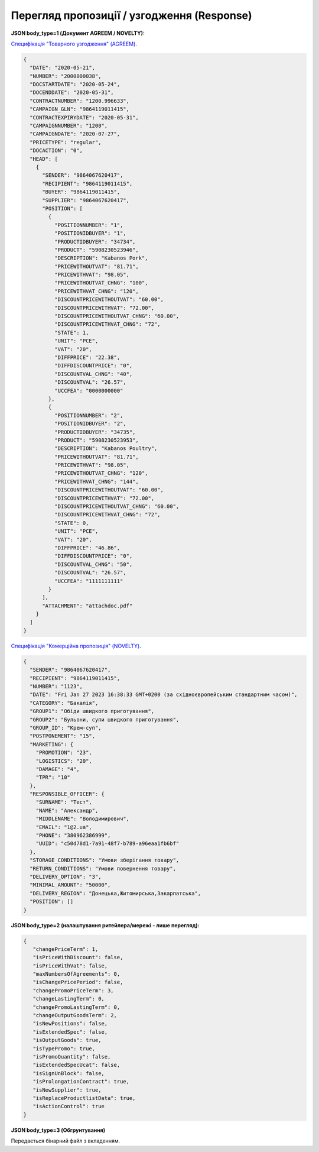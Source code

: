 #############################################################
**Перегляд пропозиції / узгодження (Response)**
#############################################################

**JSON body_type=1 (Документ AGREEM / NOVELTY):**

`Специфікація "Товарного узгодження" (AGREEM) <https://wiki.edin.ua/uk/latest/XML/XML-structure.html#agreem>`__.

.. code:: json

  {
    "DATE": "2020-05-21",
    "NUMBER": "2000000038",
    "DOCSTARTDATE": "2020-05-24",
    "DOCENDDATE": "2020-05-31",
    "CONTRACTNUMBER": "1200.996633",
    "CAMPAIGN_GLN": "9864119011415",
    "CONTRACTEXPIRYDATE": "2020-05-31",
    "CAMPAIGNNUMBER": "1200",
    "CAMPAIGNDATE": "2020-07-27",
    "PRICETYPE": "regular",
    "DOCACTION": "0",
    "HEAD": [
      {
        "SENDER": "9864067620417",
        "RECIPIENT": "9864119011415",
        "BUYER": "9864119011415",
        "SUPPLIER": "9864067620417",
        "POSITION": [
          {
            "POSITIONNUMBER": "1",
            "POSITIONIDBUYER": "1",
            "PRODUCTIDBUYER": "34734",
            "PRODUCT": "5908230523946",
            "DESCRIPTION": "Kabanos Pork",
            "PRICEWITHOUTVAT": "81.71",
            "PRICEWITHVAT": "98.05",
            "PRICEWITHOUTVAT_CHNG": "100",
            "PRICEWITHVAT_CHNG": "120",
            "DISCOUNTPRICEWITHOUTVAT": "60.00",
            "DISCOUNTPRICEWITHVAT": "72.00",
            "DISCOUNTPRICEWITHOUTVAT_CHNG": "60.00",
            "DISCOUNTPRICEWITHVAT_CHNG": "72",
            "STATE": 1,
            "UNIT": "PCE",
            "VAT": "20",
            "DIFFPRICE": "22.38",
            "DIFFDISCOUNTPRICE": "0",
            "DISCOUNTVAL_CHNG": "40",
            "DISCOUNTVAL": "26.57",
            "UCCFEA": "0000000000"
          },
          {
            "POSITIONNUMBER": "2",
            "POSITIONIDBUYER": "2",
            "PRODUCTIDBUYER": "34735",
            "PRODUCT": "5908230523953",
            "DESCRIPTION": "Kabanos Poultry",
            "PRICEWITHOUTVAT": "81.71",
            "PRICEWITHVAT": "98.05",
            "PRICEWITHOUTVAT_CHNG": "120",
            "PRICEWITHVAT_CHNG": "144",
            "DISCOUNTPRICEWITHOUTVAT": "60.00",
            "DISCOUNTPRICEWITHVAT": "72.00",
            "DISCOUNTPRICEWITHOUTVAT_CHNG": "60.00",
            "DISCOUNTPRICEWITHVAT_CHNG": "72",
            "STATE": 0,
            "UNIT": "PCE",
            "VAT": "20",
            "DIFFPRICE": "46.86",
            "DIFFDISCOUNTPRICE": "0",
            "DISCOUNTVAL_CHNG": "50",
            "DISCOUNTVAL": "26.57",
            "UCCFEA": "1111111111"
          }
        ],
        "ATTACHMENT": "attachdoc.pdf"
      }
    ]
  }

`Специфікація "Комерційна пропозиція" (NOVELTY) <https://wiki.edin.ua/uk/latest/XML/XML-structure.html#novelty>`__.

.. code:: json

    {
      "SENDER": "9864067620417",
      "RECIPIENT": "9864119011415",
      "NUMBER": "1123",
      "DATE": "Fri Jan 27 2023 16:38:33 GMT+0200 (за східноєвропейським стандартним часом)",
      "CATEGORY": "Бакалія",
      "GROUP1": "Обіди швидкого приготування",
      "GROUP2": "Бульони, супи швидкого приготування",
      "GROUP_ID": "Крем-суп",
      "POSTPONEMENT": "15",
      "MARKETING": {
        "PROMOTION": "23",
        "LOGISTICS": "20",
        "DAMAGE": "4",
        "TPR": "10"
      },
      "RESPONSIBLE_OFFICER": {
        "SURNAME": "Тест",
        "NAME": "Александр",
        "MIDDLENAME": "Володимирович",
        "EMAIL": "1@2.ua",
        "PHONE": "380962386999",
        "UUID": "c50d78d1-7a91-48f7-b789-a96eaa1fb6bf"
      },
      "STORAGE_CONDITIONS": "Умови зберігання товару",
      "RETURN_CONDITIONS": "Умови повернення товару",
      "DELIVERY_OPTION": "3",
      "MINIMAL_AMOUNT": "50000",
      "DELIVERY_REGION": "Донецька,Житомирська,Закарпатська",
      "POSITION": []
    }

**JSON body_type=2 (налаштування ритейлера/мережі - лише перегляд):**

.. code:: json

  {
     "changePriceTerm": 1,
     "isPriceWithDiscount": false,
     "isPriceWithVat": false,
     "maxNumbersOfAgreements": 0,
     "isChangePricePeriod": false,
     "changePromoPriceTerm": 3,
     "changeLastingTerm": 0,
     "changePromoLastingTerm": 0,
     "changeOutputGoodsTerm": 2,
     "isNewPositions": false,
     "isExtendedSpec": false,
     "isOutputGoods": true,
     "isTypePromo": true,
     "isPromoQuantity": false,
     "isExtendedSpecUcat": false,
     "isSignUnBlock": false,
     "isProlongationContract": true,
     "isNewSupplier": true,
     "isReplaceProductlistData": true,
     "isActionControl": true
  }

**JSON body_type=3 (Обгрунтування)**

Передається бінарний файл з вкладенням.